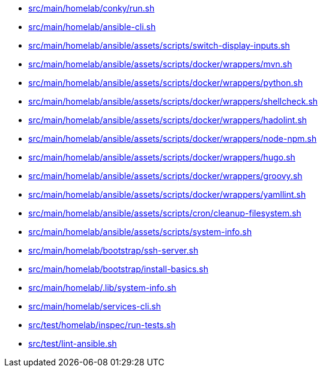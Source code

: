 * xref:AUTO-GENERATED:src/main/homelab/conky/run-sh.adoc[src/main/homelab/conky/run.sh]
* xref:AUTO-GENERATED:src/main/homelab/ansible-cli-sh.adoc[src/main/homelab/ansible-cli.sh]
* xref:AUTO-GENERATED:src/main/homelab/ansible/assets/scripts/switch-display-inputs-sh.adoc[src/main/homelab/ansible/assets/scripts/switch-display-inputs.sh]
* xref:AUTO-GENERATED:src/main/homelab/ansible/assets/scripts/docker/wrappers/mvn-sh.adoc[src/main/homelab/ansible/assets/scripts/docker/wrappers/mvn.sh]
* xref:AUTO-GENERATED:src/main/homelab/ansible/assets/scripts/docker/wrappers/python-sh.adoc[src/main/homelab/ansible/assets/scripts/docker/wrappers/python.sh]
* xref:AUTO-GENERATED:src/main/homelab/ansible/assets/scripts/docker/wrappers/shellcheck-sh.adoc[src/main/homelab/ansible/assets/scripts/docker/wrappers/shellcheck.sh]
* xref:AUTO-GENERATED:src/main/homelab/ansible/assets/scripts/docker/wrappers/hadolint-sh.adoc[src/main/homelab/ansible/assets/scripts/docker/wrappers/hadolint.sh]
* xref:AUTO-GENERATED:src/main/homelab/ansible/assets/scripts/docker/wrappers/node-npm-sh.adoc[src/main/homelab/ansible/assets/scripts/docker/wrappers/node-npm.sh]
* xref:AUTO-GENERATED:src/main/homelab/ansible/assets/scripts/docker/wrappers/hugo-sh.adoc[src/main/homelab/ansible/assets/scripts/docker/wrappers/hugo.sh]
* xref:AUTO-GENERATED:src/main/homelab/ansible/assets/scripts/docker/wrappers/groovy-sh.adoc[src/main/homelab/ansible/assets/scripts/docker/wrappers/groovy.sh]
* xref:AUTO-GENERATED:src/main/homelab/ansible/assets/scripts/docker/wrappers/yamllint-sh.adoc[src/main/homelab/ansible/assets/scripts/docker/wrappers/yamllint.sh]
* xref:AUTO-GENERATED:src/main/homelab/ansible/assets/scripts/cron/cleanup-filesystem-sh.adoc[src/main/homelab/ansible/assets/scripts/cron/cleanup-filesystem.sh]
* xref:AUTO-GENERATED:src/main/homelab/ansible/assets/scripts/system-info-sh.adoc[src/main/homelab/ansible/assets/scripts/system-info.sh]
* xref:AUTO-GENERATED:src/main/homelab/bootstrap/ssh-server-sh.adoc[src/main/homelab/bootstrap/ssh-server.sh]
* xref:AUTO-GENERATED:src/main/homelab/bootstrap/install-basics-sh.adoc[src/main/homelab/bootstrap/install-basics.sh]
* xref:AUTO-GENERATED:src/main/homelab/-lib/system-info-sh.adoc[src/main/homelab/.lib/system-info.sh]
* xref:AUTO-GENERATED:src/main/homelab/services-cli-sh.adoc[src/main/homelab/services-cli.sh]
* xref:AUTO-GENERATED:src/test/homelab/inspec/run-tests-sh.adoc[src/test/homelab/inspec/run-tests.sh]
* xref:AUTO-GENERATED:src/test/lint-ansible-sh.adoc[src/test/lint-ansible.sh]
